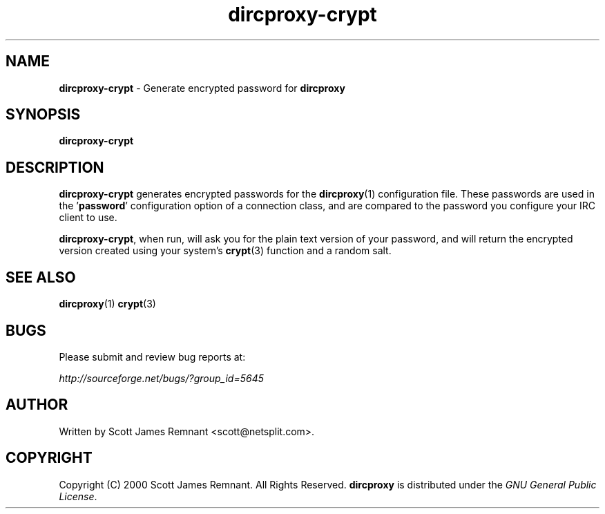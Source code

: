 .TH dircproxy-crypt 1 "21 Oct 2000"
.\" Copyright (C) 2000 Scott James Remnant <scott@netsplit.com>.
.\" All Rights Reserved.
.\"
.\" @(#) $Id: dircproxy-crypt.1,v 1.1 2000/10/23 11:53:20 keybuk Exp $
.\"
.\" This file is distributed according to the GNU General Public
.\" License.  For full details, read the top of 'main.c' or the
.\" file called COPYING that was distributed with this code.
.SH NAME
\fBdircproxy-crypt\fR \- Generate encrypted password for \fBdircproxy\fR

.SH SYNOPSIS
\fBdircproxy-crypt\fR

.SH DESCRIPTION
.B dircproxy-crypt
generates encrypted passwords for the
.BR dircproxy (1)
configuration file.  These passwords are used in the '\fBpassword\fR'
configuration option of a connection class, and are compared to the
password you configure your IRC client to use.
.PP
\fBdircproxy-crypt\fR, when run, will ask you for the plain text
version of your password, and will return the encrypted version
created using your system's
.BR crypt (3)
function and a random salt.

.SH SEE ALSO
.BR dircproxy (1)
.BR crypt (3)

.SH BUGS
Please submit and review bug reports at:
.PP
.I http://sourceforge.net/bugs/?group_id=5645

.SH AUTHOR
Written by Scott James Remnant <scott@netsplit.com>.

.SH COPYRIGHT
Copyright (C) 2000 Scott James Remnant.  All Rights Reserved.
\fBdircproxy\fR is distributed under the \fIGNU General Public
License\fR.
